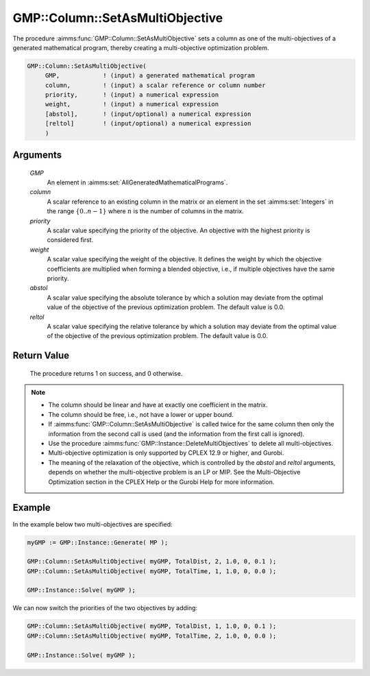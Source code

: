 .. aimms:procedure:: GMP::Column::SetAsMultiObjective(GMP, column, priority, weight, abstol, reltol)

.. _GMP::Column::SetAsMultiObjective:

GMP::Column::SetAsMultiObjective
================================

The procedure :aimms:func:`GMP::Column::SetAsMultiObjective` sets a column as one
of the multi-objectives of a generated mathematical program, thereby
creating a multi-objective optimization problem.

.. code-block:: aimms

    GMP::Column::SetAsMultiObjective(
         GMP,            ! (input) a generated mathematical program
         column,         ! (input) a scalar reference or column number
         priority,       ! (input) a numerical expression
         weight,         ! (input) a numerical expression
         [abstol],       ! (input/optional) a numerical expression
         [reltol]        ! (input/optional) a numerical expression
         )

Arguments
---------

    *GMP*
        An element in :aimms:set:`AllGeneratedMathematicalPrograms`.

    *column*
        A scalar reference to an existing column in the matrix or an element in the
        set :aimms:set:`Integers` in the range :math:`\{ 0 .. n-1 \}` where :math:`n` is the
        number of columns in the matrix.

    *priority*
        A scalar value specifying the priority of the objective. An objective
        with the highest priority is considered first.

    *weight*
        A scalar value specifying the weight of the objective. It defines the
        weight by which the objective coefficients are multiplied when forming a
        blended objective, i.e., if multiple objectives have the same priority.

    *abstol*
        A scalar value specifying the absolute tolerance by which a solution may
        deviate from the optimal value of the objective of the previous
        optimization problem. The default value is 0.0.

    *reltol*
        A scalar value specifying the relative tolerance by which a solution may
        deviate from the optimal value of the objective of the previous
        optimization problem. The default value is 0.0.

Return Value
------------

    The procedure returns 1 on success, and 0 otherwise.

.. note::

    -  The column should be linear and have at exactly one coefficient in
       the matrix.

    -  The column should be free, i.e., not have a lower or upper bound.

    -  If :aimms:func:`GMP::Column::SetAsMultiObjective` is called twice for the same
       column then only the information from the second call is used (and
       the information from the first call is ignored).

    -  Use the procedure :aimms:func:`GMP::Instance::DeleteMultiObjectives` to delete
       all multi-objectives.

    -  Multi-objective optimization is only supported by CPLEX 12.9 or
       higher, and Gurobi.

    -  The meaning of the relaxation of the objective, which is controlled
       by the *abstol* and *reltol* arguments, depends on whether the
       multi-objective problem is an LP or MIP. See the Multi-Objective
       Optimization section in the CPLEX Help or the Gurobi Help for more
       information.

Example
-------

In the example below two multi-objectives are specified:

.. code-block:: aimms

    myGMP := GMP::Instance::Generate( MP );

    GMP::Column::SetAsMultiObjective( myGMP, TotalDist, 2, 1.0, 0, 0.1 );
    GMP::Column::SetAsMultiObjective( myGMP, TotalTime, 1, 1.0, 0, 0.0 );

    GMP::Instance::Solve( myGMP );

We can now switch the priorities of the two objectives by adding:

.. code-block:: aimms

    GMP::Column::SetAsMultiObjective( myGMP, TotalDist, 1, 1.0, 0, 0.1 );
    GMP::Column::SetAsMultiObjective( myGMP, TotalTime, 2, 1.0, 0, 0.0 );

    GMP::Instance::Solve( myGMP );

.. seealso::

    The procedure :aimms:func:`GMP::Instance::DeleteMultiObjectives`.

